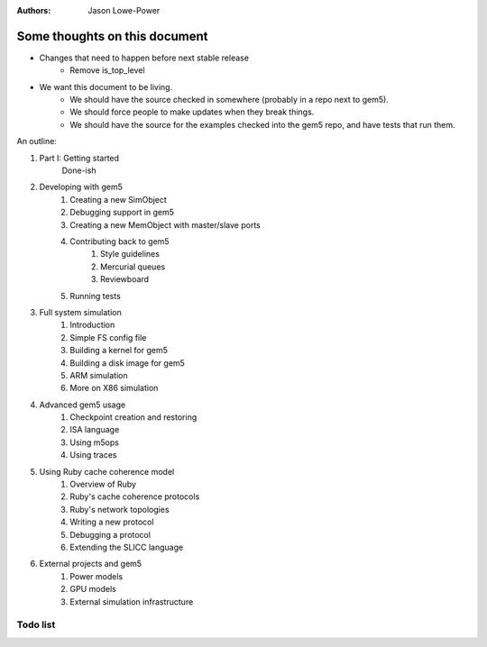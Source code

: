 :authors: Jason Lowe-Power


------------------------------
Some thoughts on this document
------------------------------

* Changes that need to happen before next stable release
   * Remove is_top_level

* We want this document to be living.
   * We should have the source checked in somewhere (probably in a repo next to gem5).
   * We should force people to make updates when they break things.
   * We should have the source for the examples checked into the gem5 repo, and have tests that run them.

An outline:

#. Part I: Getting started
    Done-ish
#. Developing with gem5
    #. Creating a new SimObject
    #. Debugging support in gem5
    #. Creating a new MemObject with master/slave ports
    #. Contributing back to gem5
        #. Style guidelines
        #. Mercurial queues
        #. Reviewboard
    #. Running tests
#. Full system simulation
    #. Introduction
    #. Simple FS config file
    #. Building a kernel for gem5
    #. Building a disk image for gem5
    #. ARM simulation
    #. More on X86 simulation
#. Advanced gem5 usage
    #. Checkpoint creation and restoring
    #. ISA language
    #. Using m5ops
    #. Using traces
#. Using Ruby cache coherence model
    #. Overview of Ruby
    #. Ruby's cache coherence protocols
    #. Ruby's network topologies
    #. Writing a new protocol
    #. Debugging a protocol
    #. Extending the SLICC language
#. External projects and gem5
    #. Power models
    #. GPU models
    #. External simulation infrastructure

.. todo::

    Add information about address ranges and interleaved address ranges.

Todo list
~~~~~~~~~

.. todolist::

